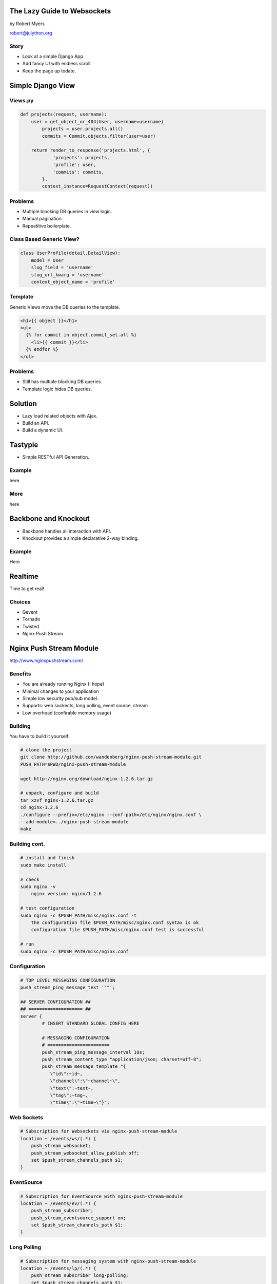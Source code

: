 
The Lazy Guide to Websockets
============================

by Robert Myers

robert@julython.org

Story
-----------

* Look at a simple Django App.
* Add fancy UI with endless scroll.
* Keep the page up todate.

Simple Django View
==================

Views.py
--------

.. code-block:: python

	def projects(request, username):
	    user = get_object_or_404(User, username=username)
	        projects = user.projects.all()
	        commits = Commit.objects.filter(user=user)
	
	    return render_to_response('projects.html', {
	            'projects': projects,
	            'profile': user,
	            'commits': commits,
	        },
	        context_instance=RequestContext(request))

Problems
--------

* Multiple blocking DB queries in view logic.
* Manual pagination.
* Repeatitive boilerplate.

Class Based Generic View?
--------------------------

.. code-block:: python

	class UserProfile(detail.DetailView):
	    model = User
	    slug_field = 'username'
	    slug_url_kwarg = 'username'
	    context_object_name = 'profile'

Template
---------

Generic Views move the DB queries to the template.

.. code-block:: django

	<h1>{{ object }}</h1>
	<ul>
	  {% for commit in object.commit_set.all %}
	    <li>{{ commit }}</li>
	  {% endfor %}
	</ul>

Problems
--------

* Still has multiple blocking DB queries.
* Template logic hides DB queries.

Solution
========

* Lazy load related objects with Ajax.
* Build an API.
* Build a dynamic UI.

Tastypie
========

* Simple RESTful API Generation.

Example
-------

here

More
----

here

Backbone and Knockout
=======================

* Backbone handles all interaction with API.
* Knockout provides a simple declarative 2-way binding.

Example
-------

Here

Realtime
========

Time to get real!

Choices
-------

* Gevent
* Tornado
* Twisted
* Nginx Push Stream

Nginx Push Stream Module
========================

http://www.nginxpushstream.com/

Benefits
--------

* You are already running Nginx (I hope)
* Minimal changes to your application
* Simple low security pub/sub model.
* Supports: web sockects, long polling, event source, stream
* Low overhead (confirable memory usage)

Building
--------

You have to build it yourself:

.. code-block:: bash

	# clone the project
	git clone http://github.com/wandenberg/nginx-push-stream-module.git
	PUSH_PATH=$PWD/nginx-push-stream-module
	
	wget http://nginx.org/download/nginx-1.2.6.tar.gz
	
	# unpack, configure and build
	tar xzvf nginx-1.2.6.tar.gz
	cd nginx-1.2.6
	./configure --prefix=/etc/nginx --conf-path=/etc/nginx/nginx.conf \
	--add-module=../nginx-push-stream-module
	make

Building cont.
--------------

.. code-block:: bash

	# install and finish
	sudo make install
	
	# check
	sudo nginx -v
	    nginx version: nginx/1.2.6
	
	# test configuration
	sudo nginx -c $PUSH_PATH/misc/nginx.conf -t
	    the configuration file $PUSH_PATH/misc/nginx.conf syntax is ok
	    configuration file $PUSH_PATH/misc/nginx.conf test is successful
	
	# run
	sudo nginx -c $PUSH_PATH/misc/nginx.conf

Configuration
-------------

.. code-block:: nginx

	# TOP LEVEL MESSAGING CONFIGURATION
	push_stream_ping_message_text '""';
	
	## SERVER CONFIGURATION ##
	## ==================== ##
	server {
		# INSERT STANDARD GLOBAL CONFIG HERE
		
		# MESSAGING CONFIGURATION
		# =======================
		push_stream_ping_message_interval 10s;
		push_stream_content_type "application/json; charset=utf-8";		
		push_stream_message_template "{
		   \"id\":~id~,
		   \"channel\":\"~channel~\",
		   \"text\":~text~,
		   \"tag\":~tag~,
		   \"time\":\"~time~\"}";

Web Sockets
-----------

.. code-block:: nginx

	# Subscription for Websockets via nginx-push-stream-module
	location ~ /events/ws/(.*) {
	    push_stream_websocket;
	    push_stream_websocket_allow_publish off;
	    set $push_stream_channels_path $1;
	}

EventSource
-----------

.. code-block:: nginx

	# Subscription for EventSource with nginx-push-stream-module
	location ~ /events/ev/(.*) {
	    push_stream_subscriber;
	    push_stream_eventsource_support on;
	    set $push_stream_channels_path $1;
	}

Long Polling
------------

.. code-block:: nginx

	# Subscription for messaging system with nginx-push-stream-module
	location ~ /events/lp/(.*) {
	    push_stream_subscriber long-polling;
	    set $push_stream_channels_path $1;
	}

Stream
------

.. code-block:: nginx

	# iFrame streaming for messaging system with nginx-push-stream-module
	location ~ /events/sub/(.*) {
	    push_stream_subscriber;
	    set $push_stream_channels_path $1;
	}

Stats
-----

See how many connections are open and how many messages there are:

.. code-block:: nginx

	# Messaging Channel Stats
	location ~ /events/stats/(.*) {
	    push_stream_channels_statistics;
	    set $push_stream_channel_id $1;
	}

Publishing Messages
-------------------

.. code-block:: nginx

	# Publish interface for messaging system
	location ~ /events/pub/(.*) {
	    # only allow on the local server (readonly clients)
	    allow 127.0.0.1;
	    deny all;
	    push_stream_publisher admin;
	    set $push_stream_channel_id $1;
	}

Example Usage
-------------

Subscribe::

	curl -v 'http://localhost/events/sub/channel'

Publish::

	curl -X POST 'http://localhost/events/pub/channel' -d 'Hello!'